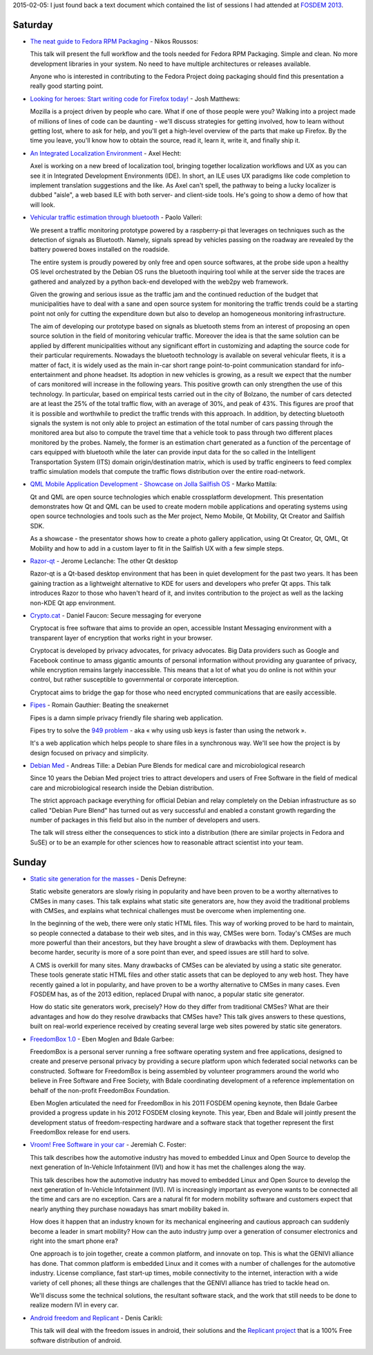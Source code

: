 .. title: FOSDEM 2013
.. slug: fosdem-2013
.. date: 2013-02-05 07:12:38 UTC+01:00
.. tags: fosdem, fosdem 2013
.. category: 
.. link: 
.. description: 
.. type: text

2015-02-05: I just found back a text document which contained the list of sessions I had attended at `FOSDEM 2013 <https://fosdem.org/2013/>`_.

.. TEASER_END: Have a look

Saturday
--------

* `The neat guide to Fedora RPM Packaging <https://archive.fosdem.org/2013/schedule/event/fedora_rpm/>`_ - Nikos Roussos:

  This talk will present the full workflow and the tools needed for Fedora RPM Packaging. Simple and clean. No more development libraries in your system. No need to have multiple architectures or releases available.

  Anyone who is interested in contributing to the Fedora Project doing packaging should find this presentation a really good starting point.

* `Looking for heroes: Start writing code for Firefox today! <https://archive.fosdem.org/2013/schedule/event/looking_for_heroes_start_writing_code_for_firefox_today/>`_ - Josh Matthews:

  Mozilla is a project driven by people who care. What if one of those people were you? Walking into a project made of millions of lines of code can be daunting - we'll discuss strategies for getting involved, how to learn without getting lost, where to ask for help, and you'll get a high-level overview of the parts that make up Firefox. By the time you leave, you'll know how to obtain the source, read it, learn it, write it, and finally ship it.

* `An Integrated Localization Environment <https://archive.fosdem.org/2013/schedule/event/an_integrated_localization_environment/>`_ - Axel Hecht:

  Axel is working on a new breed of localization tool, bringing together localization workflows and UX as you can see it in Integrated Development Environments (IDE). In short, an ILE uses UX paradigms like code completion to implement translation suggestions and the like. As Axel can't spell, the pathway to being a lucky localizer is dubbed "aisle", a web based ILE with both server- and client-side tools. He's going to show a demo of how that will look.

* `Vehicular traffic estimation through bluetooth <https://archive.fosdem.org/2013/schedule/event/vehicular_traffic_estimation_through_bluetooth/>`_ - Paolo Valleri:

  We present a traffic monitoring prototype powered by a raspberry-pi that leverages on techniques such as the detection of signals as Bluetooth. Namely, signals spread by vehicles passing on the roadway are revealed by the battery powered boxes installed on the roadside.

  The entire system is proudly powered by only free and open source softwares, at the probe side upon a healthy OS level orchestrated by the Debian OS runs the bluetooth inquiring tool while at the server side the traces are gathered and analyzed by a python back-end developed with the web2py web framework.

  Given the growing and serious issue as the traffic jam and the continued reduction of the budget that municipalities have to deal with a sane and open source system for monitoring the traffic trends could be a starting point not only for cutting the expenditure down but also to develop an homogeneous monitoring infrastructure.

  The aim of developing our prototype based on signals as bluetooth stems from an interest of proposing an open source solution in the field of monitoring vehicular traffic. Moreover the idea is that the same solution can be applied by different municipalities without any significant effort in customizing and adapting the source code for their particular requirements. Nowadays the bluetooth technology is available on several vehicular fleets, it is a matter of fact, it is widely used as the main in-car short range point-to-point communication standard for info-entertainment and phone headset. Its adoption in new vehicles is growing, as a result we expect that the number of cars monitored will increase in the following years. This positive growth can only strengthen the use of this technology. In particular, based on empirical tests carried out in the city of Bolzano, the number of cars detected are at least the 25% of the total traffic flow, with an average of 30%, and peak of 43%. This figures are proof that it is possible and worthwhile to predict the traffic trends with this approach. In addition, by detecting bluetooth signals the system is not only able to project an estimation of the total number of cars passing through the monitored area but also to compute the travel time that a vehicle took to pass through two different places monitored by the probes. Namely, the former is an estimation chart generated as a function of the percentage of cars equipped with bluetooth while the later can provide input data for the so called in the Intelligent Transportation System (ITS) domain origin/destination matrix, which is used by traffic engineers to feed complex traffic simulation models that compute the traffic flows distribution over the entire road-network.

* `QML Mobile Application Development - Showcase on Jolla Sailfish OS <https://archive.fosdem.org/2013/schedule/event/qml_mobile_application_development/>`_ - Marko Mattila:

  Qt and QML are open source technologies which enable crossplatform development. This presentation demonstrates how Qt and QML can be used to create modern mobile applications and operating systems using open source technologies and tools such as the Mer project, Nemo Mobile, Qt Mobility, Qt Creator and Sailfish SDK.

  As a showcase - the presentator shows how to create a photo gallery application, using Qt Creator, Qt, QML, Qt Mobility and how to add in a custom layer to fit in the Sailfish UX with a few simple steps.

* `Razor-qt <https://archive.fosdem.org/2013/schedule/event/razorqt/>`_ - Jerome Leclanche: The other Qt desktop

  Razor-qt is a Qt-based desktop environment that has been in quiet development for the past two years. It has been gaining traction as a lightweight alternative to KDE for users and developers who prefer Qt apps. This talk introduces Razor to those who haven't heard of it, and invites contribution to the project as well as the lacking non-KDE Qt app environment.

* `Crypto.cat <https://archive.fosdem.org/2013/schedule/event/cryptocat/>`_ - Daniel Faucon: Secure messaging for everyone

  Cryptocat is free software that aims to provide an open, accessible Instant Messaging environment with a transparent layer of encryption that works right in your browser.

  Cryptocat is developed by privacy advocates, for privacy advocates. Big Data providers such as Google and Facebook continue to amass gigantic amounts of personal information without providing any guarantee of privacy, while encryption remains largely inaccessible. This means that a lot of what you do online is not within your control, but rather susceptible to governmental or corporate interception.

  Cryptocat aims to bridge the gap for those who need encrypted communications that are easily accessible.

* `Fipes <https://archive.fosdem.org/2013/schedule/event/fipes/>`_ - Romain Gauthier: Beating the sneakernet

  Fipes is a damn simple privacy friendly file sharing web application.

  Fipes try to solve the `949 problem <https://xkcd.com/949/>`_ -  aka « why using usb keys is faster than using the network ».

  It's a web application which helps people to share files in a synchronous way. We'll see how the project is by design focused on privacy and simplicity.

* `Debian Med <https://archive.fosdem.org/2013/schedule/event/debianmed/>`_ - Andreas Tille: a Debian Pure Blends for medical care and microbiological research

  Since 10 years the Debian Med project tries to attract developers and users of Free Software in the field of medical care and microbiological research inside the Debian distribution.

  The strict approach package everything for official Debian and relay completely on the Debian infrastructure as so called "Debian Pure Blend" has turned out as very successful and enabled a constant growth regarding the number of packages in this field but also in the number of developers and users.

  The talk will stress either the consequences to stick into a distribution (there are similar projects in Fedora and SuSE) or to be an example for other sciences how to reasonable attract scientist into your team.

Sunday
------

* `Static site generation for the masses <https://archive.fosdem.org/2013/schedule/event/static_site_generation_for_the_masses/>`_ - Denis Defreyne:

  Static website generators are slowly rising in popularity and have been proven to be a worthy alternatives to CMSes in many cases. This talk explains what static site generators are, how they avoid the traditional problems with CMSes, and explains what technical challenges must be overcome when implementing one.

  In the beginning of the web, there were only static HTML files. This way of working proved to be hard to maintain, so people connected a database to their web sites, and in this way, CMSes were born. Today's CMSes are much more powerful than their ancestors, but they have brought a slew of drawbacks with them. Deployment has become harder, security is more of a sore point than ever, and speed issues are still hard to solve.

  A CMS is overkill for many sites. Many drawbacks of CMSes can be aleviated by using a static site generator. These tools generate static HTML files and other static assets that can be deployed to any web host. They have recently gained a lot in popularity, and have proven to be a worthy alternative to CMSes in many cases. Even FOSDEM has, as of the 2013 edition, replaced Drupal with nanoc, a popular static site generator.

  How do static site generators work, precisely? How do they differ from traditional CMSes? What are their advantages and how do they resolve drawbacks that CMSes have? This talk gives answers to these questions, built on real-world experience received by creating several large web sites powered by static site generators.

* `FreedomBox 1.0 <https://archive.fosdem.org/2013/schedule/event/freedombox/>`_ - Eben Moglen and Bdale Garbee:

  FreedomBox is a personal server running a free software operating system and free applications, designed to create and preserve personal privacy by providing a secure platform upon which federated social networks can be constructed. Software for FreedomBox is being assembled by volunteer programmers around the world who believe in Free Software and Free Society, with Bdale coordinating development of a reference implementation on behalf of the non-profit FreedomBox Foundation.

  Eben Moglen articulated the need for FreedomBox in his 2011 FOSDEM opening keynote, then Bdale Garbee provided a progress update in his 2012 FOSDEM closing keynote. This year, Eben and Bdale will jointly present the development status of freedom-respecting hardware and a software stack that together represent the first FreedomBox release for end users.

* `Vroom! Free Software in your car <https://archive.fosdem.org/2013/schedule/event/free_software_in_your_car/>`_ - Jeremiah C. Foster:

  This talk describes how the automotive industry has moved to embedded Linux and Open Source to develop the next generation of In-Vehicle Infotainment (IVI) and how it has met the challenges along the way.

  This talk describes how the automotive industry has moved to embedded Linux and Open Source to develop the next generation of In-Vehicle Infotainment (IVI). IVI is increasingly important as everyone wants to be connected all the time and cars are no exception. Cars are a natural fit for modern mobility software and customers expect that nearly anything they purchase nowadays has smart mobility baked in.

  How does it happen that an industry known for its mechanical engineering and cautious approach can suddenly become a leader in smart mobility? How can the auto industry jump over a generation of consumer electronics and right into the smart phone era?

  One approach is to join together, create a common platform, and innovate on top. This is what the GENIVI alliance has done. That common platform is embedded Linux and it comes with a number of challenges for the automotive industry. License compliance, fast start-up times, mobile connectivity to the internet, interaction with a wide variety of cell phones; all these things are challenges that the GENIVI alliance has tried to tackle head on.

  We'll discuss some the technical solutions, the resultant software stack, and the work that still needs to be done to realize modern IVI in every car.

* `Android freedom and Replicant <https://archive.fosdem.org/2013/schedule/event/android_freedom_and_replicant/>`_ - Denis Carikli:

  This talk will deal with the freedom issues in android, their solutions and the `Replicant project <http://replicant.us/>`_ that is a 100% Free software distribution of android.

